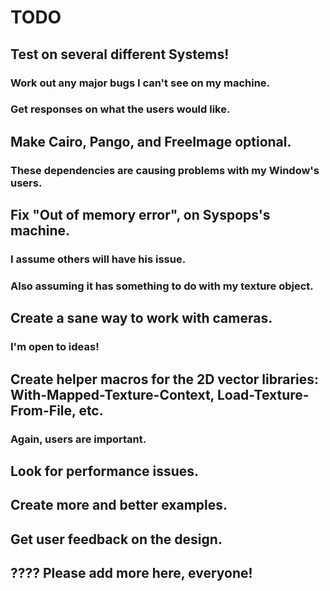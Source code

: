 * TODO

** Test on several different Systems!

*** Work out any major bugs I can't see on my machine.

*** Get responses on what the users would like.

** Make Cairo, Pango, and FreeImage optional.

*** These dependencies are causing problems with my Window's users.

** Fix "Out of memory error", on Syspops's machine.

*** I assume others will have his issue.


*** Also assuming it has something to do with my texture object.

** Create a sane way to work with cameras.

*** I'm open to ideas!

** Create helper macros for the 2D vector libraries: With-Mapped-Texture-Context, Load-Texture-From-File, etc. 

*** Again, users are important.

** Look for performance issues.

** Create more and better examples.

** Get user feedback on the design.

** ???? Please add more here, everyone!
